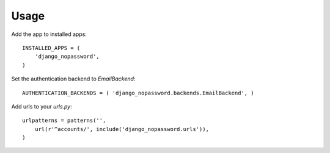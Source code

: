 Usage
-----
Add the app to installed apps::

    INSTALLED_APPS = (
        'django_nopassword',
    )

Set the authentication backend to *EmailBackend*::

    AUTHENTICATION_BACKENDS = ( 'django_nopassword.backends.EmailBackend', )

Add urls to your *urls.py*::

    urlpatterns = patterns('',
        url(r'^accounts/', include('django_nopassword.urls')),
    )